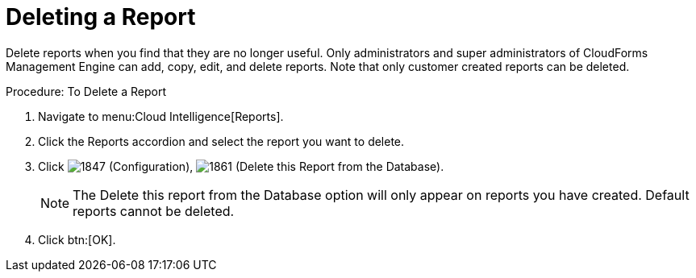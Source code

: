 = Deleting a Report

Delete reports when you find that they are no longer useful.
Only administrators and super administrators of CloudForms Management Engine can add, copy, edit, and delete reports.
Note that only customer created reports can be deleted. 

.Procedure: To Delete a Report
. Navigate to menu:Cloud Intelligence[Reports]. 
. Click the [label]#Reports# accordion and select the report you want to delete. 
. Click  image:images/1847.png[] ([label]#Configuration#),  image:images/1861.png[] ([label]#Delete this Report from the Database#). 
+
NOTE: The [label]#Delete this report from the Database# option will only appear on reports you have created.
Default reports cannot be deleted. 

. Click btn:[OK]. 